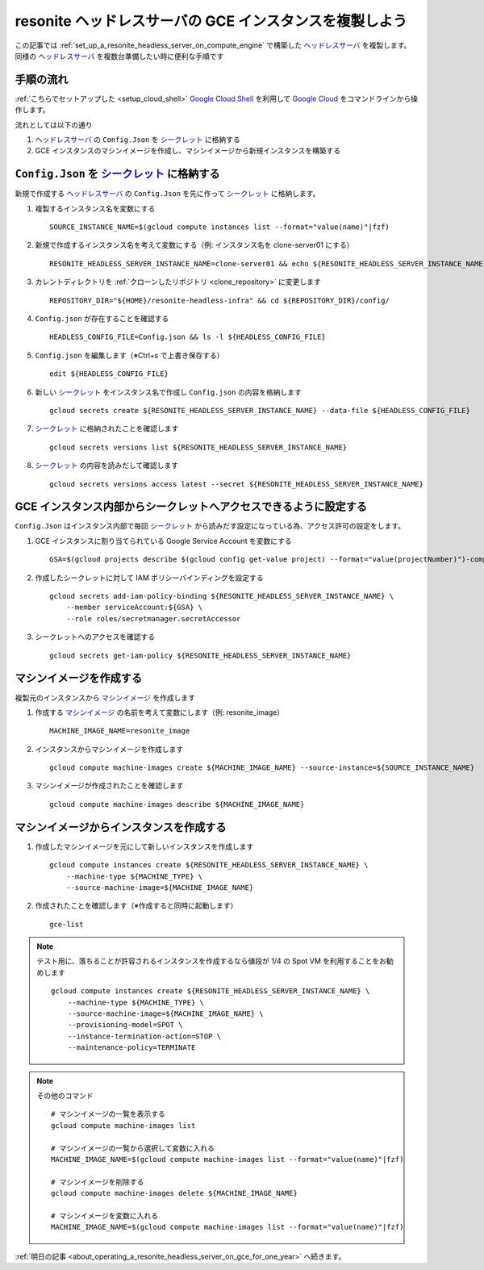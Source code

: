 .. post:: 2024-12-08
   :tags: Ubuntu, Linux, resonite, VR
   :category: "IT technology"
   :author: usaturn
   :location: Japan
   :language: ja

.. _clone_a_headless_server_instance:

========================================================
resonite ヘッドレスサーバの GCE インスタンスを複製しよう
========================================================

この記事では :ref:`set_up_a_resonite_headless_server_on_compute_engine` で構築した ヘッドレスサーバ_ を複製します。
同様の ヘッドレスサーバ_ を複数台準備したい時に便利な手順です

手順の流れ
==========

:ref:`こちらでセットアップした <setup_cloud_shell>` `Google Cloud Shell`_ を利用して `Google Cloud`_ をコマンドラインから操作します。

流れとしては以下の通り

#. ヘッドレスサーバ_ の ``Config.Json`` を シークレット_ に格納する
#. GCE インスタンスのマシンイメージを作成し、マシンイメージから新規インスタンスを構築する

``Config.Json`` を シークレット_ に格納する
===========================================

新規で作成する ヘッドレスサーバ_ の ``Config.Json`` を先に作って シークレット_ に格納します。

#. 複製するインスタンス名を変数にする ::

    SOURCE_INSTANCE_NAME=$(gcloud compute instances list --format="value(name)"|fzf)

#. 新規で作成するインスタンス名を考えて変数にする（例: インスタンス名を clone-server01 にする） ::

    RESONITE_HEADLESS_SERVER_INSTANCE_NAME=clone-server01 && echo ${RESONITE_HEADLESS_SERVER_INSTANCE_NAME}

#. カレントディレクトリを :ref:`クローンしたリポジトリ <clone_repository>` に変更します ::

    REPOSITORY_DIR="${HOME}/resonite-headless-infra" && cd ${REPOSITORY_DIR}/config/

#. ``Config.json`` が存在することを確認する ::

    HEADLESS_CONFIG_FILE=Config.json && ls -l ${HEADLESS_CONFIG_FILE}

#. ``Config.json`` を編集します（※Ctrl+s で上書き保存する） ::

    edit ${HEADLESS_CONFIG_FILE}

#. 新しい シークレット_ をインスタンス名で作成し ``Config.json`` の内容を格納します ::

    gcloud secrets create ${RESONITE_HEADLESS_SERVER_INSTANCE_NAME} --data-file ${HEADLESS_CONFIG_FILE}

#. シークレット_ に格納されたことを確認します ::

    gcloud secrets versions list ${RESONITE_HEADLESS_SERVER_INSTANCE_NAME}

#. シークレット_ の内容を読みだして確認します ::

    gcloud secrets versions access latest --secret ${RESONITE_HEADLESS_SERVER_INSTANCE_NAME}

GCE インスタンス内部からシークレットへアクセスできるように設定する
==================================================================

``Config.Json`` はインスタンス内部で毎回 シークレット_ から読みだす設定になっている為、アクセス許可の設定をします。

#. GCE インスタンスに割り当てられている Google Service Account を変数にする ::

    GSA=$(gcloud projects describe $(gcloud config get-value project) --format="value(projectNumber)")-compute@developer.gserviceaccount.com && echo ${GSA}

#. 作成したシークレットに対して IAM ポリシーバインディングを設定する ::

    gcloud secrets add-iam-policy-binding ${RESONITE_HEADLESS_SERVER_INSTANCE_NAME} \
        --member serviceAccount:${GSA} \
        --role roles/secretmanager.secretAccessor

#. シークレットへのアクセスを確認する ::

    gcloud secrets get-iam-policy ${RESONITE_HEADLESS_SERVER_INSTANCE_NAME}


マシンイメージを作成する
========================

複製元のインスタンスから マシンイメージ_ を作成します

#. 作成する マシンイメージ_ の名前を考えて変数にします（例: resonite_image） ::

    MACHINE_IMAGE_NAME=resonite_image

#. インスタンスからマシンイメージを作成します ::

    gcloud compute machine-images create ${MACHINE_IMAGE_NAME} --source-instance=${SOURCE_INSTANCE_NAME}

#. マシンイメージが作成されたことを確認します ::

    gcloud compute machine-images describe ${MACHINE_IMAGE_NAME}

マシンイメージからインスタンスを作成する
========================================

#. 作成したマシンイメージを元にして新しいインスタンスを作成します ::

    gcloud compute instances create ${RESONITE_HEADLESS_SERVER_INSTANCE_NAME} \
        --machine-type ${MACHINE_TYPE} \
        --source-machine-image=${MACHINE_IMAGE_NAME}

#. 作成されたことを確認します（※作成すると同時に起動します） ::

    gce-list

.. note:: テスト用に、落ちることが許容されるインスタンスを作成するなら値段が 1/4 の Spot VM を利用することをお勧めします

       ::

           gcloud compute instances create ${RESONITE_HEADLESS_SERVER_INSTANCE_NAME} \
               --machine-type ${MACHINE_TYPE} \
               --source-machine-image=${MACHINE_IMAGE_NAME} \
               --provisioning-model=SPOT \
               --instance-termination-action=STOP \
               --maintenance-policy=TERMINATE

.. note:: その他のコマンド

   ::

       # マシンイメージの一覧を表示する
       gcloud compute machine-images list

       # マシンイメージの一覧から選択して変数に入れる
       MACHINE_IMAGE_NAME=$(gcloud compute machine-images list --format="value(name)"|fzf)

       # マシンイメージを削除する
       gcloud compute machine-images delete ${MACHINE_IMAGE_NAME}

       # マシンイメージを変数に入れる
       MACHINE_IMAGE_NAME=$(gcloud compute machine-images list --format="value(name)"|fzf)

:ref:`明日の記事 <about_operating_a_resonite_headless_server_on_gce_for_one_year>` へ続きます。

.. _Google Cloud: https://console.cloud.google.com/welcome
.. _Google Cloud Shell: https://cloud.google.com/shell/docs
.. _resonite: https://store.steampowered.com/app/2519830/Resonite/
.. _Secret Manager: https://cloud.google.com/security/products/secret-manager
.. _シークレット: https://cloud.google.com/security/products/secret-manager
.. _ヘッドレスサーバ: https://wiki.resonite.com/Headless_Client
.. _マシンイメージ: https://cloud.google.com/compute/docs/machine-images/create-machine-images

